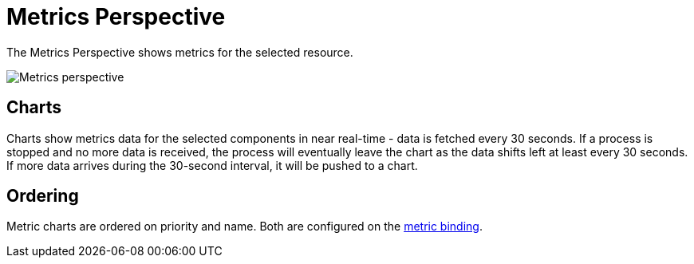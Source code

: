 = Metrics Perspective
:description: SUSE Observability

The Metrics Perspective shows metrics for the selected resource.

image::k8s/k8s-metrics-perspective.png[Metrics perspective]

== Charts

Charts show metrics data for the selected components in near real-time - data is fetched every 30 seconds. If a process is stopped and no more data is received, the process will eventually leave the chart as the data shifts left at least every 30 seconds. If more data arrives during the 30-second interval, it will be pushed to a chart.

== Ordering

Metric charts are ordered on priority and name. Both are configured on the xref:/use/metrics/k8s-add-charts.adoc[metric binding].
